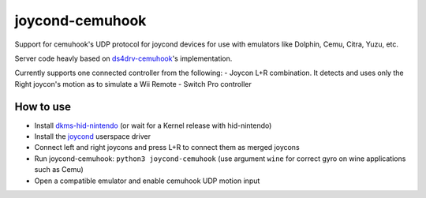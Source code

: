 ======
joycond-cemuhook
======

Support for cemuhook's UDP protocol for joycond devices for use with emulators like Dolphin, Cemu, Citra, Yuzu, etc.

Server code heavly based on `ds4drv-cemuhook <https://github.com/TheDrHax/ds4drv-cemuhook>`_'s implementation.

Currently supports one connected controller from the following:
- Joycon L+R combination. It detects and uses only the Right joycon's motion as to simulate a Wii Remote
- Switch Pro controller

How to use
--------
- Install `dkms-hid-nintendo <https://github.com/nicman23/dkms-hid-nintendo>`_ (or wait for a Kernel release with hid-nintendo)
- Install the `joycond <https://github.com/DanielOgorchock/joycond>`_ userspace driver
- Connect left and right joycons and press L+R to connect them as merged joycons
- Run joycond-cemuhook: ``python3 joycond-cemuhook`` (use argument ``wine`` for correct gyro on wine applications such as Cemu)
- Open a compatible emulator and enable cemuhook UDP motion input
